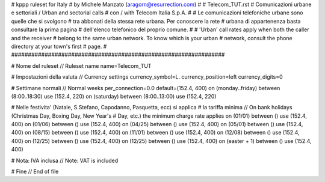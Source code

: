 ################################################################
#
# kppp ruleset for Italy
# by Michele Manzato (aragorn@resurrection.com)
#
# Telecom_TUT.rst
# Comunicazioni urbane e settoriali / Urban and sectorial calls
# con / with Telecom Italia S.p.A.
# 
# Le comunicazioni telefoniche urbane sono quelle che si svolgono 
# tra abbonati della stessa rete urbana. Per conoscere la rete 
# urbana di appartenenza basta consultare la prima pagina 
# dell'elenco telefonico del proprio comune.
#
# 'Urban' call rates apply when both the caller and the receiver 
# belong to the same urban network. To know which is your urban 
# network, consult the phone directory at your town's first 
# page.
#
################################################################


# Nome del ruleset // Ruleset name
name=Telecom_TUT

# Impostazioni della valuta // Currency settings
currency_symbol=L.
currency_position=left 
currency_digits=0

# Settimane normali // Normal weeks 
per_connection=0.0
default=(152.4, 400)
on (monday..friday) between (8:00..18:30) use (152.4, 220)
on (saturday) between (8:00..13:00) use (152.4, 220)

# Nelle festivita' (Natale, S.Stefano, Capodanno, Pasquetta, ecc) si applica
# la tariffa minima // On bank holidays (Christmas Day, Boxing Day, New Year's 
# Day, etc.) the minimum charge rate applies 
on (01/01) between () use (152.4, 400)
on (01/06) between () use (152.4, 400)
on (04/25) between () use (152.4, 400)
on (05/01) between () use (152.4, 400)
on (08/15) between () use (152.4, 400)
on (11/01) between () use (152.4, 400)
on (12/08) between () use (152.4, 400)
on (12/25) between () use (152.4, 400)
on (12/25) between () use (152.4, 400)
on (easter + 1) between () use (152.4, 400)

# Nota: IVA inclusa // Note: VAT is included 

# Fine // End of file
